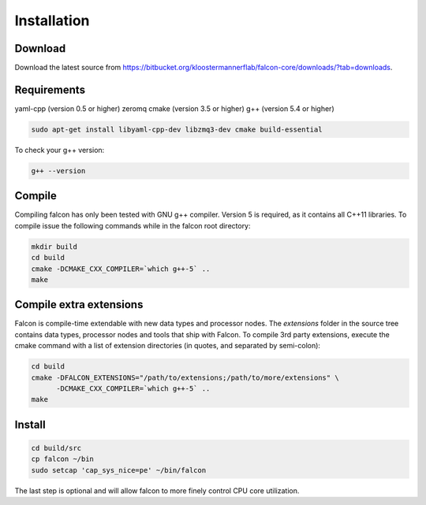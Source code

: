 Installation
============

Download
--------

Download the latest source from https://bitbucket.org/kloostermannerflab/falcon-core/downloads/?tab=downloads.

Requirements
------------

yaml-cpp (version 0.5 or higher)
zeromq
cmake (version 3.5 or higher)
g++ (version 5.4 or higher)

.. code-block:: bash

    sudo apt-get install libyaml-cpp-dev libzmq3-dev cmake build-essential

To check your g++ version:

.. code-block:: bash

    g++ --version

Compile
-------

Compiling falcon has only been tested with GNU g++ compiler. Version 5 is
required, as it contains all C++11 libraries. To compile issue the following
commands while in the falcon root directory:

.. code-block:: bash

    mkdir build
    cd build
    cmake -DCMAKE_CXX_COMPILER=`which g++-5` ..
    make

Compile extra extensions
------------------------

Falcon is compile-time extendable with new data types and processor nodes.
The *extensions* folder in the source tree contains data types, processor
nodes and tools that ship with Falcon. To compile 3rd party extensions,
execute the cmake command with a list of extension directories (in quotes,
and separated by semi-colon):

.. code-block:: bash

    cd build
    cmake -DFALCON_EXTENSIONS="/path/to/extensions;/path/to/more/extensions" \
          -DCMAKE_CXX_COMPILER=`which g++-5` ..
    make


Install
-------

.. code-block:: bash

    cd build/src
    cp falcon ~/bin
    sudo setcap 'cap_sys_nice=pe' ~/bin/falcon

The last step is optional and will allow falcon to more finely control CPU
core utilization.
